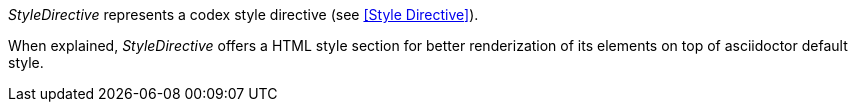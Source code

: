 _StyleDirective_ represents a codex style directive (see <<Style Directive>>).

////
/parse comment block
if (lines.size() == 1 && lines.at(0) == "///style")
{
    document.elements.push_back(new StyleDirective);
    return;
}
////

////
/codexplain support types

class StyleDirective : public CodexElement
{
 public:
    /StyleDirective explain override
    /extrude empty override
};
////

When explained, _StyleDirective_ offers a HTML style section
for better renderization of its elements on top of asciidoctor default style.

////
/StyleDirective explain override
/introduce explain method override
{
    std::cout << "++++" << std::endl
              << "<style>" << std::endl;
    std::cout << "
/codex style/++
" << std::endl;
    std::cout << "</style>" << std::endl
              << "++++" << std::endl;
}
////
